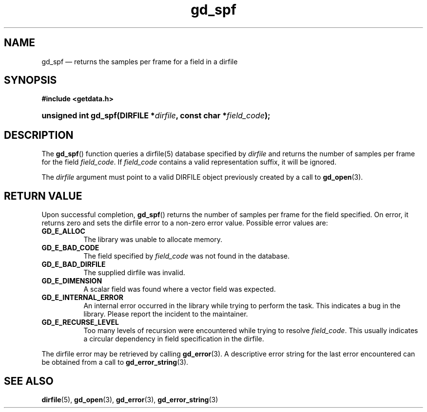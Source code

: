 .\" gd_spf.3.  The gd_spf man page.
.\"
.\" Copyright (C) 2008, 2009, 2010, 2011, 2012 D. V. Wiebe
.\"
.\""""""""""""""""""""""""""""""""""""""""""""""""""""""""""""""""""""""""
.\"
.\" This file is part of the GetData project.
.\"
.\" Permission is granted to copy, distribute and/or modify this document
.\" under the terms of the GNU Free Documentation License, Version 1.2 or
.\" any later version published by the Free Software Foundation; with no
.\" Invariant Sections, with no Front-Cover Texts, and with no Back-Cover
.\" Texts.  A copy of the license is included in the `COPYING.DOC' file
.\" as part of this distribution.
.\"
.TH gd_spf 3 "1 April 2012" "Version 0.8.0" "GETDATA"
.SH NAME
gd_spf \(em returns the samples per frame for a field in a
dirfile
.SH SYNOPSIS
.B #include <getdata.h>
.HP
.nh
.ad l
.BI "unsigned int gd_spf(DIRFILE *" dirfile ", const char *" field_code );
.hy
.ad n
.SH DESCRIPTION
The
.BR gd_spf ()
function queries a dirfile(5) database specified by
.I dirfile
and returns the number of samples per frame for the field
.IR field_code .
If
.I field_code
contains a valid representation suffix, it will be ignored.

The 
.I dirfile
argument must point to a valid DIRFILE object previously created by a call to
.BR gd_open (3).

.SH RETURN VALUE
Upon successful completion,
.BR gd_spf ()
returns the number of samples per frame for the field specified.  On error, it
returns zero and sets the dirfile error
to a non-zero error value.  Possible error values are:
.TP 8
.B GD_E_ALLOC
The library was unable to allocate memory.
.TP
.B GD_E_BAD_CODE
The field specified by
.I field_code
was not found in the database.
.TP
.B GD_E_BAD_DIRFILE
The supplied dirfile was invalid.
.TP
.B GD_E_DIMENSION
A scalar field was found where a vector field was expected.
.TP
.B GD_E_INTERNAL_ERROR
An internal error occurred in the library while trying to perform the task.
This indicates a bug in the library.  Please report the incident to the
maintainer.
.TP
.B GD_E_RECURSE_LEVEL
Too many levels of recursion were encountered while trying to resolve
.IR field_code .
This usually indicates a circular dependency in field specification in the
dirfile.
.PP
The dirfile error may be retrieved by calling
.BR gd_error (3).
A descriptive error string for the last error encountered can be obtained from
a call to
.BR gd_error_string (3).
.SH SEE ALSO
.BR dirfile (5),
.BR gd_open (3),
.BR gd_error (3),
.BR gd_error_string (3)

